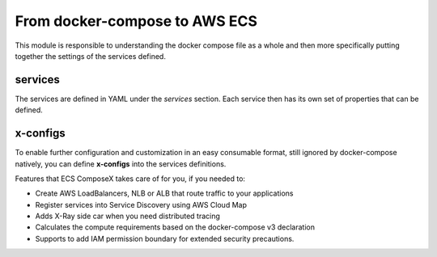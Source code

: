 ﻿From docker-compose to AWS ECS
==============================

This module is responsible to understanding the docker compose file as a whole and then more specifically putting
together the settings of the services defined.

services
---------

The services are defined in YAML under the `services` section.
Each service then has its own set of properties that can be defined.

.. seealso::

    `Docker Compose file reference`_

.. _Docker Compose file reference: https://docs.docker.com/compose/compose-file

x-configs
---------

To enable further configuration and customization in an easy consumable format, still ignored by docker-compose natively,
you can define **x-configs** into the services definitions.

Features that ECS ComposeX takes care of for you, if you needed to:

* Create AWS LoadBalancers, NLB or ALB that route traffic to your applications
* Register services into Service Discovery using AWS Cloud Map
* Adds X-Ray side car when you need distributed tracing
* Calculates the compute requirements based on the docker-compose v3 declaration
* Supports to add IAM permission boundary for extended security precautions.

.. seealso::

    :ref:`services_syntax_reference`
